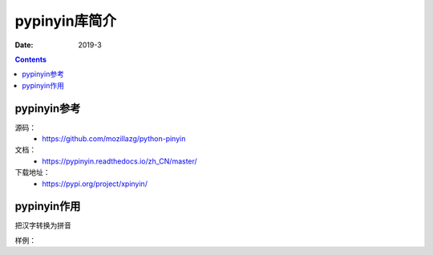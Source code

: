 .. _pypinyin-introduce:

======================================================================================================================================================
pypinyin库简介
======================================================================================================================================================



:Date: 2019-3

.. contents::

pypinyin参考
======================================================================================================================================================

源码：
    - https://github.com/mozillazg/python-pinyin
文档：
    - https://pypinyin.readthedocs.io/zh_CN/master/
下载地址：
    - https://pypi.org/project/xpinyin/

pypinyin作用
======================================================================================================================================================


把汉字转换为拼音


样例：

.. code-block:: python
    :linenos:

    >>> import pypinyin
    >>> from pypinyin import pinyin, lazy_pinyin
    >>> lazy_pinyin(u'云浮新兴双线-01')
    [u'yun', u'fu', u'xin', u'xing', u'shuang', u'xian', u'-01']
    >>> ''.join(lazy_pinyin(u'云浮新兴双线-01'))
    u'yunfuxinxingshuangxian-01'
    >>> ''.join(lazy_pinyin(u'云浮新兴双线-01'))+'-'+'61.11.11.11'.split('.')[0]
    u'yunfuxinxingshuangxian-01-61'

.. code-block:: python
    :linenos:

    In [4]: import pypinyin
    In [5]: pypinyin.pinyin(u'重',heteronym=True)
    Out[5]: [['zhòng', 'chóng', 'tóng']]